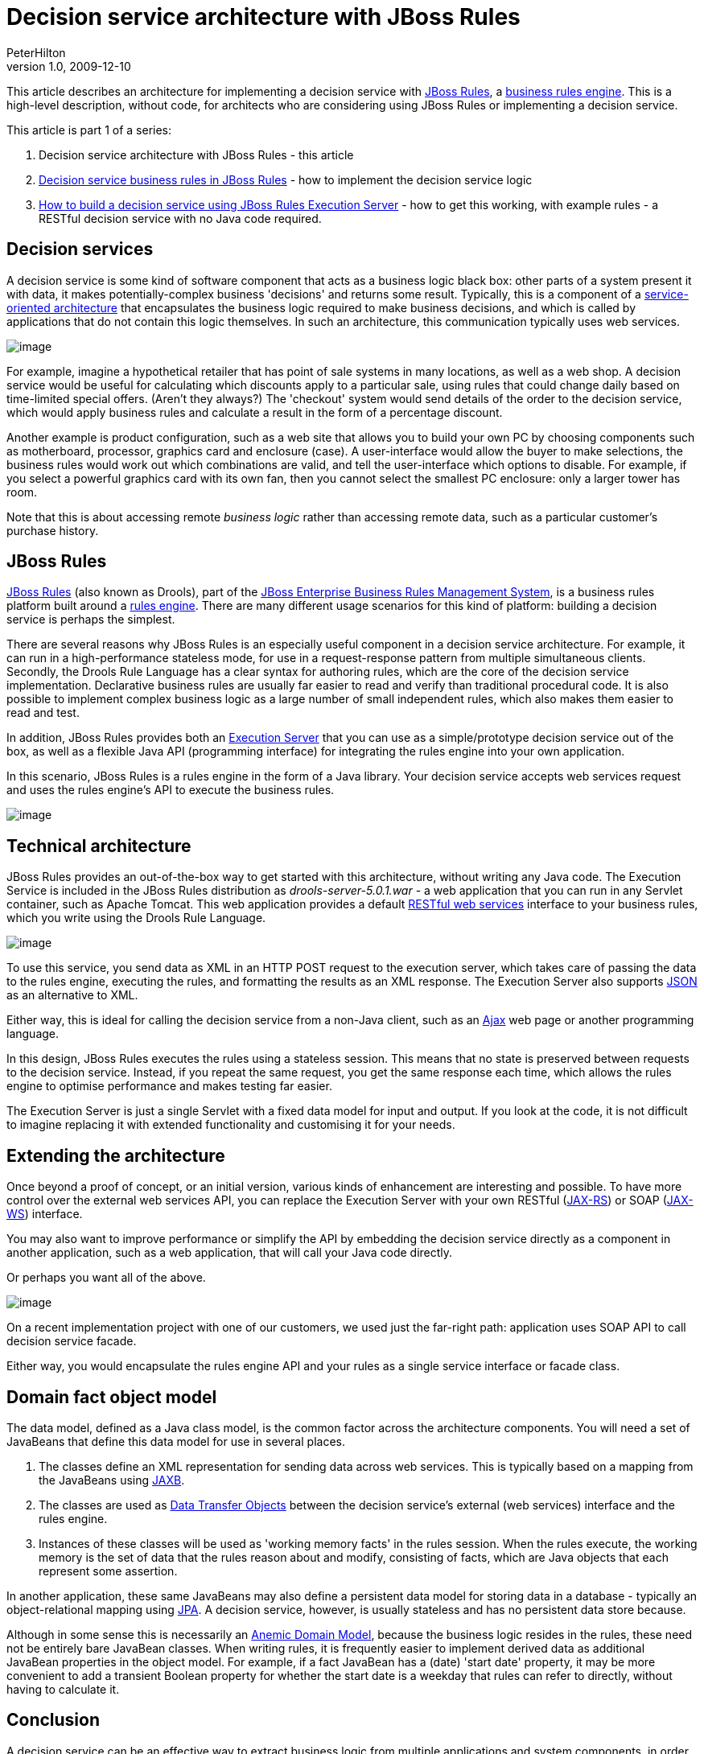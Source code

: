 = Decision service architecture with JBoss Rules
PeterHilton
v1.0, 2009-12-10
:title: Decision service architecture with JBoss Rules
:tags: [java,drools]

This article describes an
architecture for implementing a decision service with http://www.jboss.org/drools/[JBoss
Rules], a http://en.wikipedia.org/wiki/Business_rules_engine[business rules
engine]. This is a
high-level description, without code, for architects who are considering
using JBoss Rules or implementing a decision service.

This article is part 1 of a series:

. Decision service architecture with JBoss Rules - this article
. link:/2009/12/28/decision-service-business-rules-jboss-rules[Decision
service business rules in JBoss Rules] - how to implement the decision
service logic
. link:/2010/01/04/how-build-decision-service-using-jboss-rules-execution-server[How
to build a decision service using JBoss Rules Execution Server] - how to
get this working, with example rules - a RESTful decision service with
no Java code required.

[[Decisionservices]]
== Decision services

A decision service is some kind of software component that acts as a
business logic black box: other parts of a system present it with data,
it makes potentially-complex business 'decisions' and returns some
result. Typically, this is a component of a
http://en.wikipedia.org/wiki/Service-oriented_architecture[service-oriented
architecture] that encapsulates the business logic required to make
business decisions, and which is called by applications that do not
contain this logic themselves. In such an architecture, this
communication typically uses web services.

image:decision-service-architecture-1.png[image]

For example, imagine a hypothetical retailer that has point of sale
systems in many locations, as well as a web shop. A decision service
would be useful for calculating which discounts apply to a particular
sale, using rules that could change daily based on time-limited special
offers. (Aren't they always?) The 'checkout' system would send details
of the order to the decision service, which would apply business rules
and calculate a result in the form of a percentage discount.

Another example is product configuration, such as a web site that allows
you to build your own PC by choosing components such as motherboard,
processor, graphics card and enclosure (case). A user-interface would
allow the buyer to make selections, the business rules would work out
which combinations are valid, and tell the user-interface which options
to disable. For example, if you select a powerful graphics card with its
own fan, then you cannot select the smallest PC enclosure: only a larger
tower has room.

Note that this is about accessing remote _business logic_ rather than
accessing remote data, such as a particular customer's purchase history.

[[JBossRules]]
== JBoss Rules

http://www.jboss.org/drools/[JBoss Rules] (also known as Drools), part
of the http://www.jboss.com/products/platforms/brms/[JBoss Enterprise
Business Rules Management System], is a business rules platform built
around a http://en.wikipedia.org/wiki/Business_rules_engine[rules
engine]. There are many different usage scenarios for this kind of
platform: building a decision service is perhaps the simplest.

There are several reasons why JBoss Rules is an especially useful
component in a decision service architecture. For example, it can run in
a high-performance stateless mode, for use in a request-response pattern
from multiple simultaneous clients. Secondly, the Drools Rule Language
has a clear syntax for authoring rules, which are the core of the
decision service implementation. Declarative business rules are usually
far easier to read and verify than traditional procedural code. It is
also possible to implement complex business logic as a large number of
small independent rules, which also makes them easier to read and test.

In addition, JBoss Rules provides both an
http://downloads.jboss.com/drools/docs/5.0.1.26597.FINAL/drools-guvnor/html/ch01.html#d0e1095[Execution
Server] that you can use as a simple/prototype decision service out of
the box, as well as a flexible Java API (programming interface) for
integrating the rules engine into your own application.

In this scenario, JBoss Rules is a rules engine in the form of a Java
library. Your decision service accepts web services request and uses the
rules engine's API to execute the business rules.

image:decision-service-architecture-2.png[image]

[[Technicalarchitecture]]
== Technical architecture

JBoss Rules provides an out-of-the-box way to get started with this
architecture, without writing any Java code. The Execution Service is
included in the JBoss Rules distribution as _drools-server-5.0.1.war_ -
a web application that you can run in any Servlet container, such as
Apache Tomcat. This web application provides a default
http://java.sun.com/developer/technicalArticles/WebServices/restful/[RESTful
web services] interface to your business rules, which you write using
the Drools Rule Language.

image:decision-service-architecture-3.png[image]

To use this service, you send data as XML in an HTTP POST request to the
execution server, which takes care of passing the data to the rules
engine, executing the rules, and formatting the results as an XML
response. The Execution Server also supports
http://en.wikipedia.org/wiki/JSON[JSON] as an alternative to XML.

Either way, this is ideal for calling the decision service from a
non-Java client, such as an
http://en.wikipedia.org/wiki/Ajax_(programming)[Ajax] web page or
another programming language.

In this design, JBoss Rules executes the rules using a stateless
session. This means that no state is preserved between requests to the
decision service. Instead, if you repeat the same request, you get the
same response each time, which allows the rules engine to optimise
performance and makes testing far easier.

The Execution Server is just a single Servlet with a fixed data model
for input and output. If you look at the code, it is not difficult to
imagine replacing it with extended functionality and customising it for
your needs.

[[Extendingthearchitecture]]
== Extending the architecture

Once beyond a proof of concept, or an initial version, various kinds of
enhancement are interesting and possible. To have more control over the
external web services API, you can replace the Execution Server with
your own RESTful (http://en.wikipedia.org/wiki/JAX-RS[JAX-RS]) or SOAP
(http://en.wikipedia.org/wiki/Java_API_for_XML_Web_Services[JAX-WS])
interface.

You may also want to improve performance or simplify the API by
embedding the decision service directly as a component in another
application, such as a web application, that will call your Java code
directly.

Or perhaps you want all of the above.

image:decision-service-architecture-4.png[image]

On a recent implementation project with one of our customers, we used
just the far-right path: application uses SOAP API to call decision
service facade.

Either way, you would encapsulate the rules engine API and your rules as
a single service interface or facade class.

[[Domainfactobjectmodel]]
== Domain fact object model

The data model, defined as a Java class model, is the common factor
across the architecture components. You will need a set of JavaBeans
that define this data model for use in several places.

. The classes define an XML representation for sending data across web
services. This is typically based on a mapping from the JavaBeans using
http://en.wikipedia.org/wiki/Java_Architecture_for_XML_Binding[JAXB].
. The classes are used as
http://en.wikipedia.org/wiki/Data_transfer_object[Data Transfer Objects]
between the decision service's external (web services) interface and the
rules engine.
. Instances of these classes will be used as 'working memory facts' in
the rules session. When the rules execute, the working memory is the set
of data that the rules reason about and modify, consisting of facts,
which are Java objects that each represent some assertion.

In another application, these same JavaBeans may also define a
persistent data model for storing data in a database - typically an
object-relational mapping using
http://en.wikipedia.org/wiki/Java_Persistence_API[JPA]. A decision
service, however, is usually stateless and has no persistent data store
because.

Although in some sense this is necessarily an
http://en.wikipedia.org/wiki/Anemic_Domain_Model[Anemic Domain Model],
because the business logic resides in the rules, these need not be
entirely bare JavaBean classes. When writing rules, it is frequently
easier to implement derived data as additional JavaBean properties in
the object model. For example, if a fact JavaBean has a (date) 'start
date' property, it may be more convenient to add a transient Boolean
property for whether the start date is a weekday that rules can refer to
directly, without having to calculate it.

[[Conclusion]]
== Conclusion

A decision service can be an effective way to extract business logic
from multiple applications and system components, in order to reduce
duplication and make testing easier. When implemented using a rules
engine, these rules may be expressed more clearly and concisely, which
makes them easier to read and maintain.

JBoss Rules provides an Execution Server that allows you get started
quickly, either as a proof of concept or in order to implement a basic
decision service without writing any Java code. The same rules can be
accessed using the JBoss Rules Java API, which allows you to embed this
decisions service in a Java application, or to customise the decision
service's external interface by making it into a new Java application
with a Java web-services interface.


